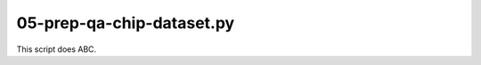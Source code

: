 05-prep-qa-chip-dataset.py
==========================

This script does ABC.

.. argparse::
   :filename: ../bin/05-prep-qa-chip-dataset.py
   :func: return_parser
   :prog: 05-prep-qa-chip-dataset.py